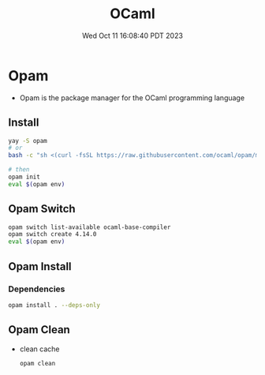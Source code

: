 #+TITLE: OCaml
#+DATE: Wed Oct 11 16:08:40 PDT 2023
#+Summary: OCaml
#+categories[]: programming_languages
#+tags[]: OCaml Coq

* Opam
- Opam is the package manager for the OCaml programming language
** Install
#+begin_src sh
yay -S opam
# or
bash -c "sh <(curl -fsSL https://raw.githubusercontent.com/ocaml/opam/master/shell/install.sh)"

# then
opam init
eval $(opam env)
#+end_src

** Opam Switch
#+begin_src sh
opam switch list-available ocaml-base-compiler
opam switch create 4.14.0
eval $(opam env)
#+end_src

** Opam Install

*** Dependencies
#+begin_src sh
opam install . --deps-only
#+end_src
** Opam Clean
- clean cache
  #+begin_src sh
  opam clean
  #+end_src
